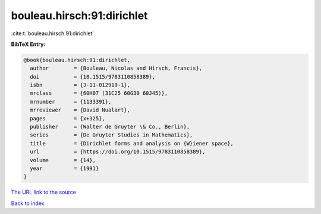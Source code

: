 bouleau.hirsch:91:dirichlet
===========================

:cite:t:`bouleau.hirsch:91:dirichlet`

**BibTeX Entry:**

.. code-block:: bibtex

   @book{bouleau.hirsch:91:dirichlet,
     author        = {Bouleau, Nicolas and Hirsch, Francis},
     doi           = {10.1515/9783110858389},
     isbn          = {3-11-012919-1},
     mrclass       = {60H07 (31C25 60G30 60J45)},
     mrnumber      = {1133391},
     mrreviewer    = {David Nualart},
     pages         = {x+325},
     publisher     = {Walter de Gruyter \& Co., Berlin},
     series        = {De Gruyter Studies in Mathematics},
     title         = {Dirichlet forms and analysis on {W}iener space},
     url           = {https://doi.org/10.1515/9783110858389},
     volume        = {14},
     year          = {1991}
   }

`The URL link to the source <https://doi.org/10.1515/9783110858389>`__


`Back to index <../By-Cite-Keys.html>`__

